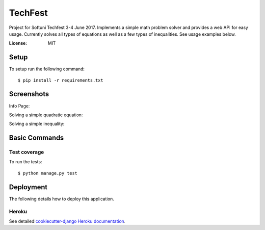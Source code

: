 TechFest
========

Project for Softuni Techfest 3-4 June 2017. Implements a simple math problem solver and provides a web API for easy usage.
Currently solves all types of equations as well as a few types of inequalities. See usage examples below.

:License: MIT

Setup
-----


To setup run the following command::

$ pip install -r requirements.txt



Screenshots
-----------

Info Page:


.. image:: http://i.imgur.com/G10GqjQ.png


Solving a simple quadratic equation:


.. image:: http://i.imgur.com/g4qdXSu.png

Solving a simple inequality:

.. image:: http://i.imgur.com/5DWYFC7.png

Basic Commands
--------------

Test coverage
^^^^^^^^^^^^^

To run the tests::

    $ python manage.py test


Deployment
----------

The following details how to deploy this application.


Heroku
^^^^^^

See detailed `cookiecutter-django Heroku documentation`_.

.. _`cookiecutter-django Heroku documentation`: http://cookiecutter-django.readthedocs.io/en/latest/deployment-on-heroku.html



